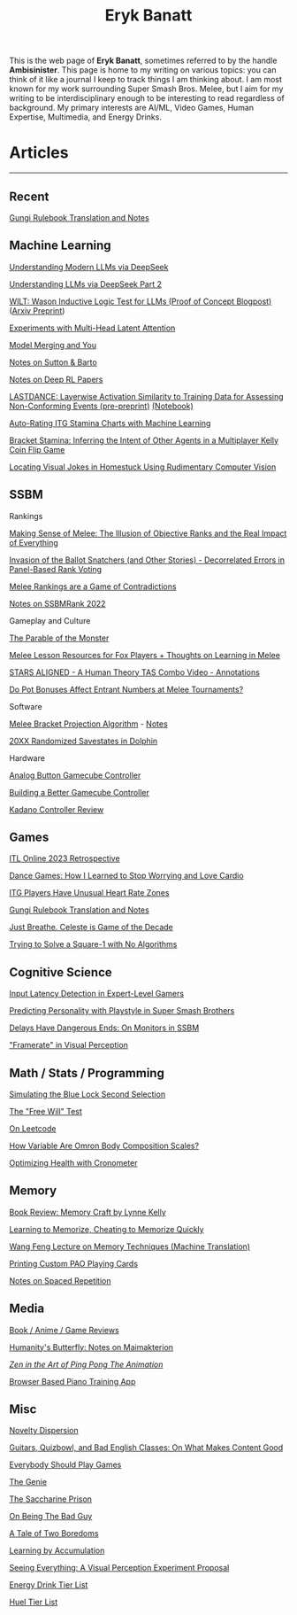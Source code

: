 #+TITLE: Eryk Banatt
#+HTML_HEAD:  <script src="https://cdnjs.cloudflare.com/ajax/libs/jquery/1.11.3/jquery.min.js"></script>
#+HTML_HEAD: <meta charset="utf-8">
#+HTML_HEAD: <meta http-equiv="X-UA-Compatible" content="IE=edge">
#+HTML_HEAD: <meta name="viewport" content="width=device-width, initial-scale=1">
#+HTML_HEAD: <script async src="https://www.googletagmanager.com/gtag/js?id=UA-101739190-1"></script>
#+HTML_HEAD: <script>   window.dataLayer = window.dataLayer || [];  function gtag(){dataLayer.push(arguments);} gtag('js', new Date());  gtag('config', 'UA-101739190-1');</script>
#+HTML_HEAD: <script src="https://cdnjs.cloudflare.com/ajax/libs/jquery/1.11.3/jquery.min.js"></script>
#+HTML_HEAD: <script src="https://cdnjs.cloudflare.com/ajax/libs/twitter-bootstrap/3.3.5/js/bootstrap.min.js"></script>
#+HTML_HEAD: <link  href="https://cdnjs.cloudflare.com/ajax/libs/twitter-bootstrap/3.3.5/css/bootstrap.min.css" rel="stylesheet">
#+HTML_HEAD: <link  href="./css/index_20240129.css" rel="stylesheet">
#+BEGIN_EXPORT html
<script>
// use emacs org mode export, they said. It "Just Works", they said.
window.onload = function() {
    var firstHr = document.querySelector('hr');
    if (firstHr) {
        var div = document.createElement('div');
        div.className = 'outline-col';
        var parentDiv = firstHr.parentNode;
        parentDiv.parentNode.insertBefore(div, parentDiv.nextSibling);
        var outline2Elements = document.querySelectorAll('.outline-2');
        outline2Elements.forEach(function(el) {
            div.appendChild(el);
        });
    }
};
</script>

#+END_EXPORT

#+BEGIN_EXPORT html
<div id="preheader_text" class="outline-x">
#+END_EXPORT
This is the web page of *Eryk Banatt*, sometimes referred to by the handle *Ambisinister*. This page is home to my writing on various topics: you can think of it like a journal I keep to track things I am thinking about. I am most known for my work surrounding Super Smash Bros. Melee, but I aim for my writing to be interdisciplinary enough to be interesting to read regardless of background. My primary interests are AI/ML, Video Games, Human Expertise, Multimedia, and Energy Drinks. 
#+BEGIN_EXPORT html
</div>
#+END_EXPORT

* Articles

#+BEGIN_EXPORT html
<hr>
#+END_EXPORT

** Recent

[[https://planetbanatt.net/articles/gungi.html][Gungi Rulebook Translation and Notes]]

** Machine Learning

[[https://planetbanatt.net/articles/deepseek.html][Understanding Modern LLMs via DeepSeek]]

[[https://planetbanatt.net/articles/deepseek2.html][Understanding LLMs via DeepSeek Part 2]]

[[https://planetbanatt.net/articles/wason.html][WILT: Wason Inductive Logic Test for LLMs (Proof of Concept Blogpost)]] ([[https://arxiv.org/abs/2410.10998][Arxiv Preprint]])

[[https://planetbanatt.net/articles/mla.html][Experiments with Multi-Head Latent Attention]]

[[https://planetbanatt.net/articles/modelmerging.html][Model Merging and You]]

[[https://planetbanatt.net/articles/sutton.html][Notes on Sutton & Barto]]

[[https://planetbanatt.net/articles/deeprl.html][Notes on Deep RL Papers]]

[[https://planetbanatt.net/articles/lastdance.pdf][LASTDANCE: Layerwise Activation Similarity to Training Data for Assessing Non-Conforming Events (pre-preprint)]] [[https://github.com/ambisinister/LASTDANCE/blob/master/LASTDANCE_README.ipynb][(Notebook)]]

[[https://planetbanatt.net/articles/itsa17.html][Auto-Rating ITG Stamina Charts with Machine Learning]]

[[https://planetbanatt.net/articles/Bracket_Stamina.pdf][Bracket Stamina: Inferring the Intent of Other Agents in a Multiplayer Kelly Coin Flip Game]]

[[file:articles/visualdistance.html][Locating Visual Jokes in Homestuck Using Rudimentary Computer Vision]]

** SSBM

**** Rankings

[[file:articles/ambistats.html][Making Sense of Melee: The Illusion of Objective Ranks and the Real Impact of Everything]]

[[http://planetbanatt.net/articles/ensembles.html][Invasion of the Ballot Snatchers (and Other Stories) - Decorrelated Errors in Panel-Based Rank Voting]]

[[https://planetbanatt.net/articles/contradictions.html][Melee Rankings are a Game of Contradictions]]

[[https://planetbanatt.net/articles/ssbmrank2022.html][Notes on SSBMRank 2022]]

**** Gameplay and Culture

[[https://planetbanatt.net/articles/parable.html][The Parable of the Monster]]

[[http://planetbanatt.net/articles/lesson_notes.html][Melee Lesson Resources for Fox Players + Thoughts on Learning in Melee]]

[[file:articles/humantheorytas.html][STARS ALIGNED - A Human Theory TAS Combo Video - Annotations]]

[[file:articles/potbonus.html][Do Pot Bonuses Affect Entrant Numbers at Melee Tournaments?]]

**** Software

[[file:articles/groundwork_for_projection_algorithm.html][Melee Bracket Projection Algorithm]] - [[file:articles/projection_notes.html][Notes]]

[[file:articles/random20xx.html][20XX Randomized Savestates in Dolphin]]

**** Hardware

[[file:articles/hitbox.html][Analog Button Gamecube Controller]]

[[file:articles/ambiGCC.html][Building a Better Gamecube Controller]]

[[file:articles/kadano_controller_review.html][Kadano Controller Review]]

** Games

[[https://planetbanatt.net/articles/itl2023.html][ITL Online 2023 Retrospective]]

[[https://planetbanatt.net/articles/dancegames.html][Dance Games: How I Learned to Stop Worrying and Love Cardio]]

[[https://planetbanatt.net/articles/heartrate.html][ITG Players Have Unusual Heart Rate Zones]]

[[https://planetbanatt.net/articles/gungi.html][Gungi Rulebook Translation and Notes]]

[[file:articles/celeste.html][Just Breathe. Celeste is Game of the Decade]]

[[https://planetbanatt.net/articles/square1.html][Trying to Solve a Square-1 with No Algorithms]]

** Cognitive Science

[[http://cogsci.yale.edu/sites/default/files/files/Thesis2017Banatt.pdf][Input Latency Detection in Expert-Level Gamers]]

[[file:articles/personainsmash.html][Predicting Personality with Playstyle in Super Smash Brothers]]

[[http://planetbanatt.net/articles/lagless.html][Delays Have Dangerous Ends: On Monitors in SSBM]]

[[file:articles/framerate.html]["Framerate" in Visual Perception]]

** Math / Stats / Programming

[[https://planetbanatt.net/articles/bluelock.html][Simulating the Blue Lock Second Selection]]

[[https://planetbanatt.net/articles/freewill.html][The "Free Will" Test]]

[[https://planetbanatt.net/articles/leetcode.html][On Leetcode]]

[[file:articles/omron.html][How Variable Are Omron Body Composition Scales?]]

[[file:articles/health.html][Optimizing Health with Cronometer]]

** Memory

[[https://planetbanatt.net/articles/memorycraft.html][Book Review: Memory Craft by Lynne Kelly]]

[[https://planetbanatt.net/articles/memory.html][Learning to Memorize, Cheating to Memorize Quickly]]

[[https://planetbanatt.net/articles/wangfeng.html][Wang Feng Lecture on Memory Techniques (Machine Translation)]]

[[https://planetbanatt.net/articles/paocards.html][Printing Custom PAO Playing Cards]]

[[file:articles/anki.html][Notes on Spaced Repetition]]

** Media

[[https://planetbanatt.net/articles/media.html][Book / Anime / Game Reviews]]

[[https://planetbanatt.net/articles/golems.html][Humanity's Butterfly: Notes on Maimakterion]]

[[file:articles/pingpongzen.html][/Zen in the Art of Ping Pong The Animation/]]

[[https://planetbanatt.net/articles/pianotrainer.html][Browser Based Piano Training App]]

** Misc

[[https://planetbanatt.net/articles/coolness.html][Novelty Dispersion]]

[[http://planetbanatt.net/articles/content_thoughts.html][Guitars, Quizbowl, and Bad English Classes: On What Makes Content Good]]

[[https://planetbanatt.net/articles/usefulgames.html][Everybody Should Play Games]]

[[https://planetbanatt.net/articles/genie.html][The Genie]]

[[https://planetbanatt.net/articles/heaven.html][The Saccharine Prison]]

[[https://planetbanatt.net/articles/badguy.html][On Being The Bad Guy]]

[[file:articles/boredom.html][A Tale of Two Boredoms]]

[[https://planetbanatt.net/articles/learningbyaccumulation.html][Learning by Accumulation]]

[[file:articles/360view.html][Seeing Everything: A Visual Perception Experiment Proposal]]

[[http://planetbanatt.net/articles/energydrink.html][Energy Drink Tier List]]

[[https://planetbanatt.net/articles/huel.html][Huel Tier List]]



